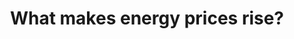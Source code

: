 :PROPERTIES:
:ID:       43c5be06-afe3-4bf1-965e-392276170dab
:END:
#+TITLE: What makes energy prices rise?
#+CREATED: [2022-01-24 Mon 08:22]
#+LAST_MODIFIED: [2022-01-24 Mon 08:22]
